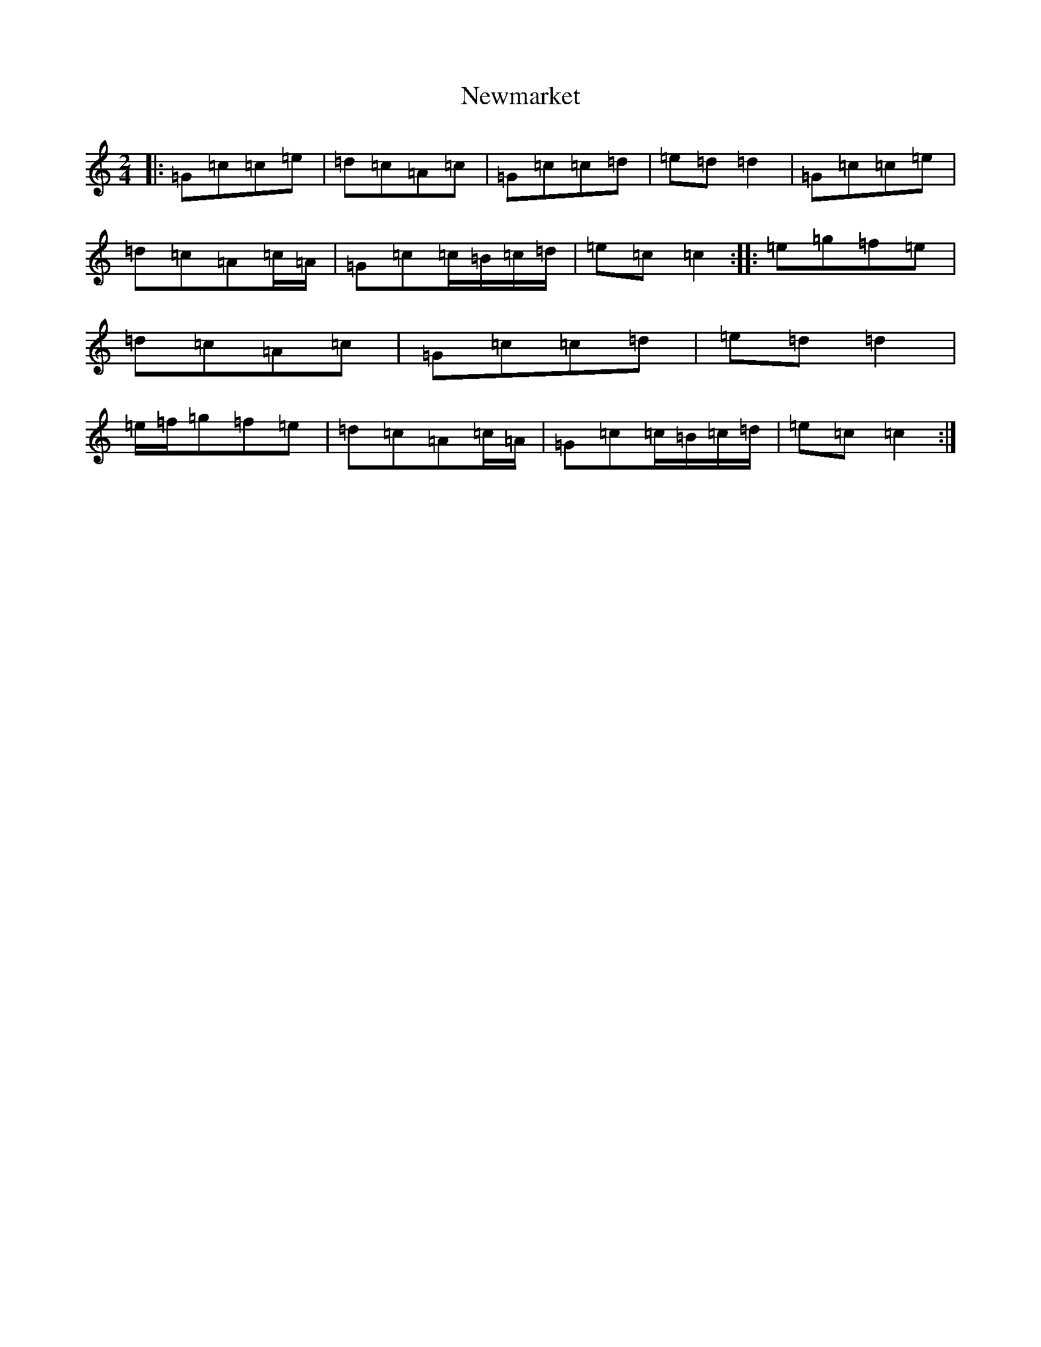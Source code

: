 X: 15474
T: Newmarket
S: https://thesession.org/tunes/331#setting22749
R: polka
M:2/4
L:1/8
K: C Major
|:=G=c=c=e|=d=c=A=c|=G=c=c=d|=e=d=d2|=G=c=c=e|=d=c=A=c/2=A/2|=G=c=c/2=B/2=c/2=d/2|=e=c=c2:||:=e=g=f=e|=d=c=A=c|=G=c=c=d|=e=d=d2|=e/2=f/2=g=f=e|=d=c=A=c/2=A/2|=G=c=c/2=B/2=c/2=d/2|=e=c=c2:|